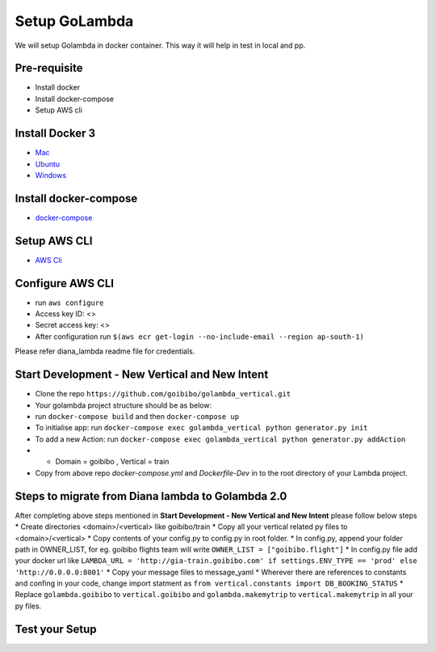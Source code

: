 Setup GoLambda
====================================

We will setup Golambda in docker container. This way it will help in test in local and pp.

Pre-requisite
^^^^^^^^^^^^^

* Install docker
* Install docker-compose
* Setup AWS cli

Install Docker 3
^^^^^^^^^^^^^^^^

* `Mac <https://docs.docker.com/docker-for-mac/install/>`_
* `Ubuntu <https://docs.docker.com/engine/installation/linux/docker-ce/ubuntu/>`_
* `Windows <https://docs.docker.com/docker-for-windows/install/>`_

Install docker-compose
^^^^^^^^^^^^^^^^^^^^^^

* `docker-compose <https://docs.docker.com/compose/install/>`_

Setup AWS CLI
^^^^^^^^^^^^^

* `AWS Cli <https://docs.aws.amazon.com/cli/latest/userguide/installing.html>`_

Configure AWS CLI
^^^^^^^^^^^^^^^^^

* run  ``aws configure``
* Access key ID: <>
* Secret access key: <>
* After configuration run ``$(aws ecr get-login --no-include-email --region ap-south-1)``

Please refer diana_lambda readme file for credentials. 

Start Development - New Vertical and New Intent
^^^^^^^^^^^^^^^^^^^^^^^^^^^^^^^^^^^^^^^^^^^^^^^^

* Clone the repo ``https://github.com/goibibo/golambda_vertical.git``
* Your golambda project structure should be as below: 
* run ``docker-compose build`` and then ``docker-compose up``
* To initialise app: run ``docker-compose exec golambda_vertical python generator.py init``

* To add a new Action: run ``docker-compose exec golambda_vertical python generator.py addAction``
* - Domain = goibibo , Vertical = train
* Copy from above repo `docker-compose.yml`  and `Dockerfile-Dev` in to the root directory of your Lambda project.

Steps to migrate from Diana lambda to Golambda 2.0
^^^^^^^^^^^^^^^^^^^^^^^^^^^^^^^^^^^^^^^^^^^^^^^^^^^
After completing above steps mentioned in **Start Development - New Vertical and New Intent** please follow below steps
* Create directories <domain>/<vertical> like goibibo/train
* Copy all your vertical related py files to <domain>/<vertical>
* Copy contents of your config.py to config.py in root folder.
* In config.py, append your folder path in OWNER_LIST, for eg. goibibo flights team will write ``OWNER_LIST = ["goibibo.flight"]`` 
* In config.py file add your docker url like ``LAMBDA_URL = 'http://gia-train.goibibo.com' if settings.ENV_TYPE == 'prod' else 'http://0.0.0.0:8001'``
* Copy your message files to message_yaml
* Wherever there are references to constants and confing in your code, change import statment as ``from vertical.constants import DB_BOOKING_STATUS``
* Replace ``golambda.goibibo`` to ``vertical.goibibo`` and ``golambda.makemytrip`` to ``vertical.makemytrip`` in all your py files. 



Test your Setup
^^^^^^^^^^^^^^^
..  http:example:: curl

	POST /api/action_handler/ HTTP/1.1
    Host: localhost:8081
    Accept: application/json
    Content-Type: application/json
    Authorization: Basic YWRtaW46YWRtaW4=

    {
	    "subIntent": "default",
	    "intent": "<Your intent>",
	    "context": {
				"email": "<any valid email>",
		        "mobile": "<any valid phone number>"
		        }
	}
